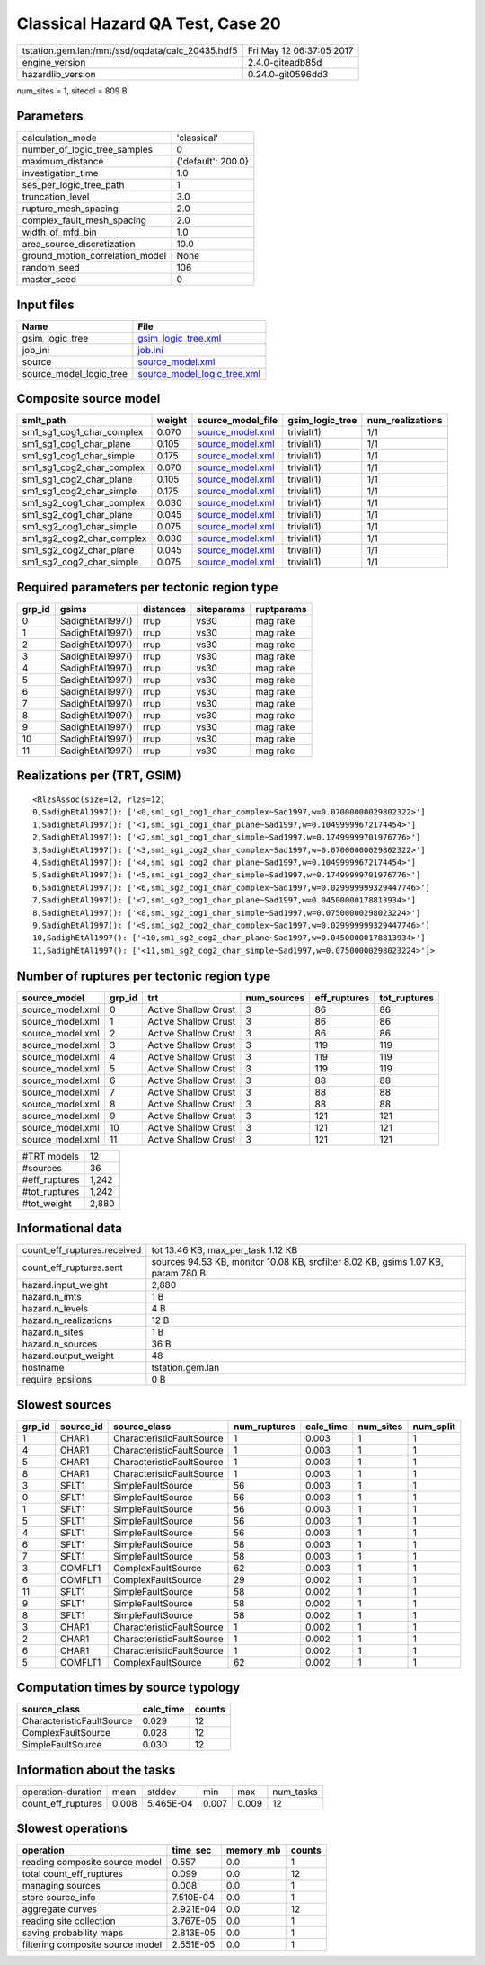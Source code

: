 Classical Hazard QA Test, Case 20
=================================

================================================ ========================
tstation.gem.lan:/mnt/ssd/oqdata/calc_20435.hdf5 Fri May 12 06:37:05 2017
engine_version                                   2.4.0-giteadb85d        
hazardlib_version                                0.24.0-git0596dd3       
================================================ ========================

num_sites = 1, sitecol = 809 B

Parameters
----------
=============================== ==================
calculation_mode                'classical'       
number_of_logic_tree_samples    0                 
maximum_distance                {'default': 200.0}
investigation_time              1.0               
ses_per_logic_tree_path         1                 
truncation_level                3.0               
rupture_mesh_spacing            2.0               
complex_fault_mesh_spacing      2.0               
width_of_mfd_bin                1.0               
area_source_discretization      10.0              
ground_motion_correlation_model None              
random_seed                     106               
master_seed                     0                 
=============================== ==================

Input files
-----------
======================= ============================================================
Name                    File                                                        
======================= ============================================================
gsim_logic_tree         `gsim_logic_tree.xml <gsim_logic_tree.xml>`_                
job_ini                 `job.ini <job.ini>`_                                        
source                  `source_model.xml <source_model.xml>`_                      
source_model_logic_tree `source_model_logic_tree.xml <source_model_logic_tree.xml>`_
======================= ============================================================

Composite source model
----------------------
========================= ====== ====================================== =============== ================
smlt_path                 weight source_model_file                      gsim_logic_tree num_realizations
========================= ====== ====================================== =============== ================
sm1_sg1_cog1_char_complex 0.070  `source_model.xml <source_model.xml>`_ trivial(1)      1/1             
sm1_sg1_cog1_char_plane   0.105  `source_model.xml <source_model.xml>`_ trivial(1)      1/1             
sm1_sg1_cog1_char_simple  0.175  `source_model.xml <source_model.xml>`_ trivial(1)      1/1             
sm1_sg1_cog2_char_complex 0.070  `source_model.xml <source_model.xml>`_ trivial(1)      1/1             
sm1_sg1_cog2_char_plane   0.105  `source_model.xml <source_model.xml>`_ trivial(1)      1/1             
sm1_sg1_cog2_char_simple  0.175  `source_model.xml <source_model.xml>`_ trivial(1)      1/1             
sm1_sg2_cog1_char_complex 0.030  `source_model.xml <source_model.xml>`_ trivial(1)      1/1             
sm1_sg2_cog1_char_plane   0.045  `source_model.xml <source_model.xml>`_ trivial(1)      1/1             
sm1_sg2_cog1_char_simple  0.075  `source_model.xml <source_model.xml>`_ trivial(1)      1/1             
sm1_sg2_cog2_char_complex 0.030  `source_model.xml <source_model.xml>`_ trivial(1)      1/1             
sm1_sg2_cog2_char_plane   0.045  `source_model.xml <source_model.xml>`_ trivial(1)      1/1             
sm1_sg2_cog2_char_simple  0.075  `source_model.xml <source_model.xml>`_ trivial(1)      1/1             
========================= ====== ====================================== =============== ================

Required parameters per tectonic region type
--------------------------------------------
====== ================ ========= ========== ==========
grp_id gsims            distances siteparams ruptparams
====== ================ ========= ========== ==========
0      SadighEtAl1997() rrup      vs30       mag rake  
1      SadighEtAl1997() rrup      vs30       mag rake  
2      SadighEtAl1997() rrup      vs30       mag rake  
3      SadighEtAl1997() rrup      vs30       mag rake  
4      SadighEtAl1997() rrup      vs30       mag rake  
5      SadighEtAl1997() rrup      vs30       mag rake  
6      SadighEtAl1997() rrup      vs30       mag rake  
7      SadighEtAl1997() rrup      vs30       mag rake  
8      SadighEtAl1997() rrup      vs30       mag rake  
9      SadighEtAl1997() rrup      vs30       mag rake  
10     SadighEtAl1997() rrup      vs30       mag rake  
11     SadighEtAl1997() rrup      vs30       mag rake  
====== ================ ========= ========== ==========

Realizations per (TRT, GSIM)
----------------------------

::

  <RlzsAssoc(size=12, rlzs=12)
  0,SadighEtAl1997(): ['<0,sm1_sg1_cog1_char_complex~Sad1997,w=0.07000000029802322>']
  1,SadighEtAl1997(): ['<1,sm1_sg1_cog1_char_plane~Sad1997,w=0.10499999672174454>']
  2,SadighEtAl1997(): ['<2,sm1_sg1_cog1_char_simple~Sad1997,w=0.17499999701976776>']
  3,SadighEtAl1997(): ['<3,sm1_sg1_cog2_char_complex~Sad1997,w=0.07000000029802322>']
  4,SadighEtAl1997(): ['<4,sm1_sg1_cog2_char_plane~Sad1997,w=0.10499999672174454>']
  5,SadighEtAl1997(): ['<5,sm1_sg1_cog2_char_simple~Sad1997,w=0.17499999701976776>']
  6,SadighEtAl1997(): ['<6,sm1_sg2_cog1_char_complex~Sad1997,w=0.029999999329447746>']
  7,SadighEtAl1997(): ['<7,sm1_sg2_cog1_char_plane~Sad1997,w=0.04500000178813934>']
  8,SadighEtAl1997(): ['<8,sm1_sg2_cog1_char_simple~Sad1997,w=0.07500000298023224>']
  9,SadighEtAl1997(): ['<9,sm1_sg2_cog2_char_complex~Sad1997,w=0.029999999329447746>']
  10,SadighEtAl1997(): ['<10,sm1_sg2_cog2_char_plane~Sad1997,w=0.04500000178813934>']
  11,SadighEtAl1997(): ['<11,sm1_sg2_cog2_char_simple~Sad1997,w=0.07500000298023224>']>

Number of ruptures per tectonic region type
-------------------------------------------
================ ====== ==================== =========== ============ ============
source_model     grp_id trt                  num_sources eff_ruptures tot_ruptures
================ ====== ==================== =========== ============ ============
source_model.xml 0      Active Shallow Crust 3           86           86          
source_model.xml 1      Active Shallow Crust 3           86           86          
source_model.xml 2      Active Shallow Crust 3           86           86          
source_model.xml 3      Active Shallow Crust 3           119          119         
source_model.xml 4      Active Shallow Crust 3           119          119         
source_model.xml 5      Active Shallow Crust 3           119          119         
source_model.xml 6      Active Shallow Crust 3           88           88          
source_model.xml 7      Active Shallow Crust 3           88           88          
source_model.xml 8      Active Shallow Crust 3           88           88          
source_model.xml 9      Active Shallow Crust 3           121          121         
source_model.xml 10     Active Shallow Crust 3           121          121         
source_model.xml 11     Active Shallow Crust 3           121          121         
================ ====== ==================== =========== ============ ============

============= =====
#TRT models   12   
#sources      36   
#eff_ruptures 1,242
#tot_ruptures 1,242
#tot_weight   2,880
============= =====

Informational data
------------------
============================== =================================================================================
count_eff_ruptures.received    tot 13.46 KB, max_per_task 1.12 KB                                               
count_eff_ruptures.sent        sources 94.53 KB, monitor 10.08 KB, srcfilter 8.02 KB, gsims 1.07 KB, param 780 B
hazard.input_weight            2,880                                                                            
hazard.n_imts                  1 B                                                                              
hazard.n_levels                4 B                                                                              
hazard.n_realizations          12 B                                                                             
hazard.n_sites                 1 B                                                                              
hazard.n_sources               36 B                                                                             
hazard.output_weight           48                                                                               
hostname                       tstation.gem.lan                                                                 
require_epsilons               0 B                                                                              
============================== =================================================================================

Slowest sources
---------------
====== ========= ========================= ============ ========= ========= =========
grp_id source_id source_class              num_ruptures calc_time num_sites num_split
====== ========= ========================= ============ ========= ========= =========
1      CHAR1     CharacteristicFaultSource 1            0.003     1         1        
4      CHAR1     CharacteristicFaultSource 1            0.003     1         1        
5      CHAR1     CharacteristicFaultSource 1            0.003     1         1        
8      CHAR1     CharacteristicFaultSource 1            0.003     1         1        
3      SFLT1     SimpleFaultSource         56           0.003     1         1        
0      SFLT1     SimpleFaultSource         56           0.003     1         1        
1      SFLT1     SimpleFaultSource         56           0.003     1         1        
5      SFLT1     SimpleFaultSource         56           0.003     1         1        
4      SFLT1     SimpleFaultSource         56           0.003     1         1        
6      SFLT1     SimpleFaultSource         58           0.003     1         1        
7      SFLT1     SimpleFaultSource         58           0.003     1         1        
3      COMFLT1   ComplexFaultSource        62           0.003     1         1        
6      COMFLT1   ComplexFaultSource        29           0.002     1         1        
11     SFLT1     SimpleFaultSource         58           0.002     1         1        
9      SFLT1     SimpleFaultSource         58           0.002     1         1        
8      SFLT1     SimpleFaultSource         58           0.002     1         1        
3      CHAR1     CharacteristicFaultSource 1            0.002     1         1        
2      CHAR1     CharacteristicFaultSource 1            0.002     1         1        
6      CHAR1     CharacteristicFaultSource 1            0.002     1         1        
5      COMFLT1   ComplexFaultSource        62           0.002     1         1        
====== ========= ========================= ============ ========= ========= =========

Computation times by source typology
------------------------------------
========================= ========= ======
source_class              calc_time counts
========================= ========= ======
CharacteristicFaultSource 0.029     12    
ComplexFaultSource        0.028     12    
SimpleFaultSource         0.030     12    
========================= ========= ======

Information about the tasks
---------------------------
================== ===== ========= ===== ===== =========
operation-duration mean  stddev    min   max   num_tasks
count_eff_ruptures 0.008 5.465E-04 0.007 0.009 12       
================== ===== ========= ===== ===== =========

Slowest operations
------------------
================================ ========= ========= ======
operation                        time_sec  memory_mb counts
================================ ========= ========= ======
reading composite source model   0.557     0.0       1     
total count_eff_ruptures         0.099     0.0       12    
managing sources                 0.008     0.0       1     
store source_info                7.510E-04 0.0       1     
aggregate curves                 2.921E-04 0.0       12    
reading site collection          3.767E-05 0.0       1     
saving probability maps          2.813E-05 0.0       1     
filtering composite source model 2.551E-05 0.0       1     
================================ ========= ========= ======